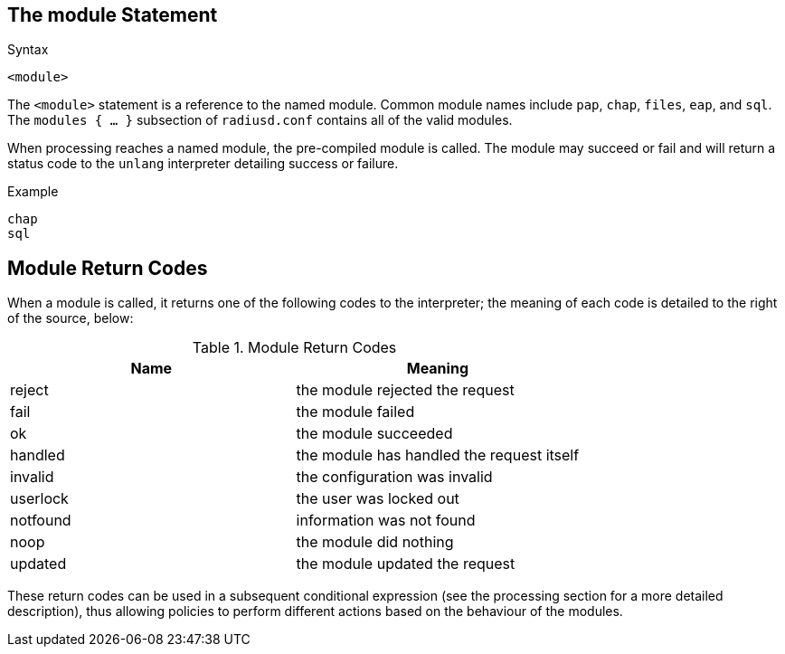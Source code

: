 
== The module Statement

.Syntax
[source,unlang]
----
<module>
----

The `<module>` statement is a reference to the named module.  Common
module names include `pap`, `chap`, `files`, `eap`, and `sql`.  The
`modules { ... }` subsection of `radiusd.conf` contains all of the
valid modules.

When processing reaches a named module, the pre-compiled module is
called. The module may succeed or fail and will return a status code
to the `unlang` interpreter detailing success or failure.

.Example
[source,unlang]
----
chap
sql
----

== Module Return Codes

When a module is called, it returns one of the following codes to
the interpreter; the meaning of each code is detailed to the right of
the source, below:

.Module Return Codes

[options="header"]
|==================================================
|Name |Meaning
|reject |the module rejected the request
|fail |the module failed
|ok |the module succeeded
|handled |the module has handled the request itself
|invalid |the configuration was invalid
|userlock |the user was locked out
|notfound |information was not found
|noop |the module did nothing
|updated |the module updated the request
|==================================================

These return codes can be used in a subsequent conditional
expression (see the processing section for a more detailed description),
thus allowing policies to perform different actions based on the
behaviour of the modules.

// Copyright (C) 2019 Network RADIUS SAS.  Licenced under CC-by-NC 4.0.
// Development of this documentation was sponsored by Network RADIUS SAS.

